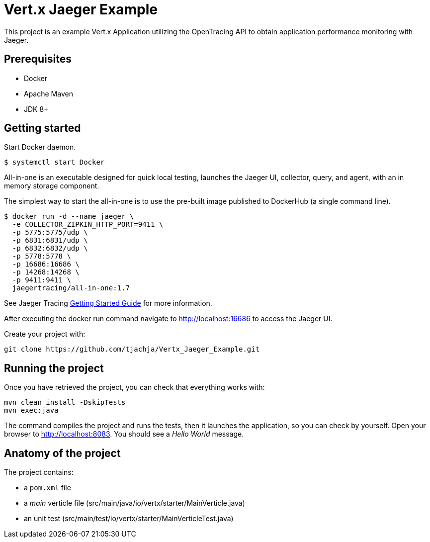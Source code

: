 = Vert.x Jaeger Example

This project is an example Vert.x Application utilizing the OpenTracing API to obtain application performance monitoring with Jaeger.

== Prerequisites

* Docker
* Apache Maven
* JDK 8+

== Getting started

Start Docker daemon. 
----
$ systemctl start Docker
----

All-in-one is an executable designed for quick local testing, launches the Jaeger UI, collector, query, and agent, with an in memory storage component.

The simplest way to start the all-in-one is to use the pre-built image published to DockerHub (a single command line).

----
$ docker run -d --name jaeger \
  -e COLLECTOR_ZIPKIN_HTTP_PORT=9411 \
  -p 5775:5775/udp \
  -p 6831:6831/udp \
  -p 6832:6832/udp \
  -p 5778:5778 \
  -p 16686:16686 \
  -p 14268:14268 \
  -p 9411:9411 \
  jaegertracing/all-in-one:1.7
----
See Jaeger Tracing link:https://www.jaegertracing.io/docs/1.7/getting-started[Getting Started Guide] for more information.

After executing the docker run command navigate to http://localhost:16686 to access the Jaeger UI.

Create your project with:

[source]

----
git clone https://github.com/tjachja/Vertx_Jaeger_Example.git 
----

== Running the project

Once you have retrieved the project, you can check that everything works with:

[source]

----
mvn clean install -DskipTests
mvn exec:java
----

The command compiles the project and runs the tests, then  it launches the application, so you can check by yourself. Open your browser to http://localhost:8083. You should see a _Hello World_ message.

== Anatomy of the project

The project contains:

* a `pom.xml` file
* a _main_ verticle file (src/main/java/io/vertx/starter/MainVerticle.java)
* an unit test (src/main/test/io/vertx/starter/MainVerticleTest.java)
